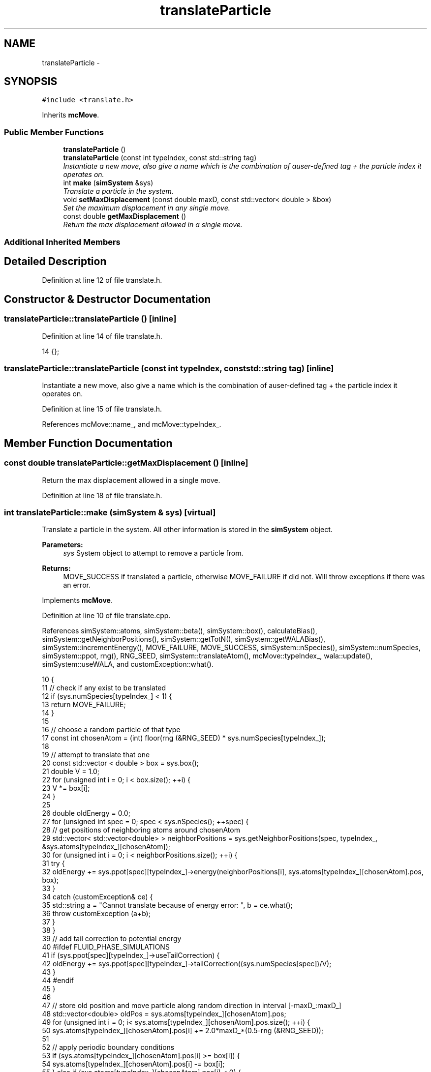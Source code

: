 .TH "translateParticle" 3 "Mon Aug 10 2015" "Version v0.0.1" "Multicomponent  Monte Carlo Simulation" \" -*- nroff -*-
.ad l
.nh
.SH NAME
translateParticle \- 
.SH SYNOPSIS
.br
.PP
.PP
\fC#include <translate\&.h>\fP
.PP
Inherits \fBmcMove\fP\&.
.SS "Public Member Functions"

.in +1c
.ti -1c
.RI "\fBtranslateParticle\fP ()"
.br
.ti -1c
.RI "\fBtranslateParticle\fP (const int typeIndex, const std::string tag)"
.br
.RI "\fIInstantiate a new move, also give a name which is the combination of auser-defined tag + the particle index it operates on\&. \fP"
.ti -1c
.RI "int \fBmake\fP (\fBsimSystem\fP &sys)"
.br
.RI "\fITranslate a particle in the system\&. \fP"
.ti -1c
.RI "void \fBsetMaxDisplacement\fP (const double maxD, const std::vector< double > &box)"
.br
.RI "\fISet the maximum displacement in any single move\&. \fP"
.ti -1c
.RI "const double \fBgetMaxDisplacement\fP ()"
.br
.RI "\fIReturn the max displacement allowed in a single move\&. \fP"
.in -1c
.SS "Additional Inherited Members"
.SH "Detailed Description"
.PP 
Definition at line 12 of file translate\&.h\&.
.SH "Constructor & Destructor Documentation"
.PP 
.SS "translateParticle::translateParticle ()\fC [inline]\fP"

.PP
Definition at line 14 of file translate\&.h\&.
.PP
.nf
14 {};
.fi
.SS "translateParticle::translateParticle (const int typeIndex, const std::string tag)\fC [inline]\fP"

.PP
Instantiate a new move, also give a name which is the combination of auser-defined tag + the particle index it operates on\&. 
.PP
Definition at line 15 of file translate\&.h\&.
.PP
References mcMove::name_, and mcMove::typeIndex_\&.
.SH "Member Function Documentation"
.PP 
.SS "const double translateParticle::getMaxDisplacement ()\fC [inline]\fP"

.PP
Return the max displacement allowed in a single move\&. 
.PP
Definition at line 18 of file translate\&.h\&.
.SS "int translateParticle::make (\fBsimSystem\fP & sys)\fC [virtual]\fP"

.PP
Translate a particle in the system\&. All other information is stored in the \fBsimSystem\fP object\&.
.PP
\fBParameters:\fP
.RS 4
\fIsys\fP System object to attempt to remove a particle from\&.
.RE
.PP
\fBReturns:\fP
.RS 4
MOVE_SUCCESS if translated a particle, otherwise MOVE_FAILURE if did not\&. Will throw exceptions if there was an error\&. 
.RE
.PP

.PP
Implements \fBmcMove\fP\&.
.PP
Definition at line 10 of file translate\&.cpp\&.
.PP
References simSystem::atoms, simSystem::beta(), simSystem::box(), calculateBias(), simSystem::getNeighborPositions(), simSystem::getTotN(), simSystem::getWALABias(), simSystem::incrementEnergy(), MOVE_FAILURE, MOVE_SUCCESS, simSystem::nSpecies(), simSystem::numSpecies, simSystem::ppot, rng(), RNG_SEED, simSystem::translateAtom(), mcMove::typeIndex_, wala::update(), simSystem::useWALA, and customException::what()\&.
.PP
.nf
10                                            {
11                 // check if any exist to be translated
12     if (sys\&.numSpecies[typeIndex_] < 1) {
13         return MOVE_FAILURE;
14     }
15     
16                 // choose a random particle of that type
17                 const int chosenAtom = (int) floor(rng (&RNG_SEED) * sys\&.numSpecies[typeIndex_]);
18  
19                 // attempt to translate that one
20                 const std::vector < double > box = sys\&.box();
21     double V = 1\&.0;
22     for (unsigned int i = 0; i < box\&.size(); ++i) {
23         V *= box[i];
24     }
25         
26     double oldEnergy = 0\&.0;
27     for (unsigned int spec = 0; spec < sys\&.nSpecies(); ++spec) {
28         // get positions of neighboring atoms around chosenAtom
29         std::vector< std::vector<double> > neighborPositions = sys\&.getNeighborPositions(spec, typeIndex_, &sys\&.atoms[typeIndex_][chosenAtom]);
30                 for (unsigned int i = 0; i < neighborPositions\&.size(); ++i) {
31                                                 try {
32                                                                 oldEnergy += sys\&.ppot[spec][typeIndex_]->energy(neighborPositions[i], sys\&.atoms[typeIndex_][chosenAtom]\&.pos, box);
33                                                 }
34                                                 catch (customException& ce) {
35                                                                 std::string a = "Cannot translate because of energy error: ", b = ce\&.what();
36                                                                 throw customException (a+b);
37                                                 }
38         }
39         // add tail correction to potential energy
40 #ifdef FLUID_PHASE_SIMULATIONS
41         if (sys\&.ppot[spec][typeIndex_]->useTailCorrection) {
42                                                 oldEnergy += sys\&.ppot[spec][typeIndex_]->tailCorrection((sys\&.numSpecies[spec])/V);
43                                 }
44 #endif
45     }
46     
47     // store old position and move particle along random direction in interval [-maxD_:maxD_]
48     std::vector<double> oldPos = sys\&.atoms[typeIndex_][chosenAtom]\&.pos;
49     for (unsigned int i = 0; i< sys\&.atoms[typeIndex_][chosenAtom]\&.pos\&.size(); ++i) {
50                 sys\&.atoms[typeIndex_][chosenAtom]\&.pos[i] += 2\&.0*maxD_*(0\&.5-rng (&RNG_SEED));
51                 
52                 // apply periodic boundary conditions
53                 if (sys\&.atoms[typeIndex_][chosenAtom]\&.pos[i] >= box[i]) {
54                                 sys\&.atoms[typeIndex_][chosenAtom]\&.pos[i] -= box[i];
55                 } else if (sys\&.atoms[typeIndex_][chosenAtom]\&.pos[i] < 0) {
56                                 sys\&.atoms[typeIndex_][chosenAtom]\&.pos[i] += box[i];
57                 }
58     }
59     
60     // calculate energy at new position
61     double newEnergy = 0\&.0;
62     for (unsigned int spec = 0; spec < sys\&.nSpecies(); ++spec) {
63         // get positions of neighboring atoms around chosenAtom
64         std::vector< std::vector<double> > neighborPositions = sys\&.getNeighborPositions(spec, typeIndex_, &sys\&.atoms[typeIndex_][chosenAtom]);
65                 for (unsigned int i = 0; i < neighborPositions\&.size(); ++i) {
66                                                 try {
67                                                                 newEnergy += sys\&.ppot[spec][typeIndex_]->energy(neighborPositions[i], sys\&.atoms[typeIndex_][chosenAtom]\&.pos, box);
68                                                 }
69                                                 catch (customException& ce) {
70                                                                 std::string a = "Cannot delete because of energy error: ", b = ce\&.what();
71                                                                 throw customException (a+b);
72                                                 }
73         }
74         // add tail correction to potential energy
75 #ifdef FLUID_PHASE_SIMULATIONS
76         if (sys\&.ppot[spec][typeIndex_]->useTailCorrection) {
77                                                 newEnergy += sys\&.ppot[spec][typeIndex_]->tailCorrection((sys\&.numSpecies[spec])/V);
78                                 }
79 #endif
80     }
81     
82                 // biasing
83                 const double p_u = exp(-sys\&.beta()*(newEnergy - oldEnergy));
84                 double bias = calculateBias(sys, sys\&.getTotN(), p_u);
85                     
86                 if (rng (&RNG_SEED) < p_u*bias) {
87                     try {
88             sys\&.translateAtom(typeIndex_, chosenAtom, oldPos);
89         } catch (customException &ce) {
90             std::string a = "Failed to translate atom: ", b = ce\&.what();
91             throw customException (a+b);
92         }
93                                 sys\&.incrementEnergy(newEnergy - oldEnergy);      
94                                 
95                                 // update Wang-Landau bias, if used
96                                 if (sys\&.useWALA) {
97                                                 sys\&.getWALABias()->update(sys\&.getTotN());
98                                 }
99                                                 
100         return MOVE_SUCCESS;
101     }
102     
103     // if move failed, reset position
104     for (unsigned int i = 0; i < sys\&.atoms[typeIndex_][chosenAtom]\&.pos\&.size(); ++i) {
105                 sys\&.atoms[typeIndex_][chosenAtom]\&.pos[i] = oldPos[i];
106     }
107     
108     // update Wang-Landau bias (even if moved failed), if used
109     if (sys\&.useWALA) {
110                                 sys\&.getWALABias()->update(sys\&.getTotN());
111     }
112                 
113                 return MOVE_FAILURE;
114 }
.fi
.SS "void translateParticle::setMaxDisplacement (const double maxD, const std::vector< double > & box)"

.PP
Set the maximum displacement in any single move\&. Should be postive number lss than half the box size\&.
.PP
\fBParameters:\fP
.RS 4
\fImaxD\fP Maximium displacement 
.br
\fIbox\fP Box dimensions 
.RE
.PP

.PP
Definition at line 122 of file translate\&.cpp\&.
.PP
.nf
122                                                                                               {
123                 for (unsigned int i = 0; i < box\&.size(); ++i) {
124                                 if (maxD >= box[i]/2\&.) {
125                                                 throw customException ("Max displacement too large");
126                                 }
127                 }
128                 if (maxD > 0) {
129                                 maxD_ = maxD;
130                 } else {
131                                 throw customException ("Max displacement must be positive");
132                 }
133 }
.fi


.SH "Author"
.PP 
Generated automatically by Doxygen for Multicomponent Monte Carlo Simulation from the source code\&.
